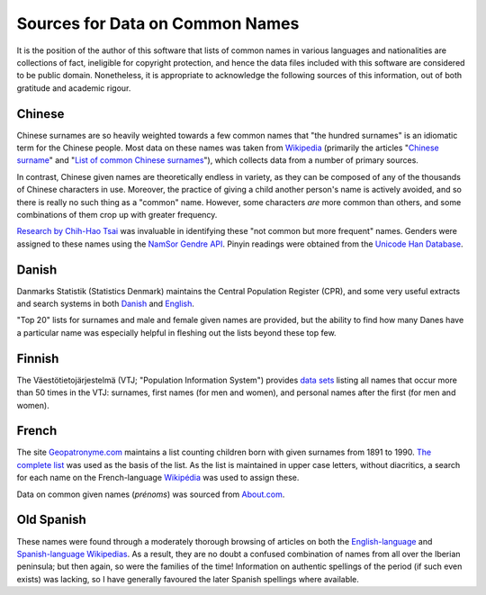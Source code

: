 ================================
Sources for Data on Common Names
================================

It is the position of the author of this software that lists of common names in
various languages and nationalities are collections of fact, ineligible for
copyright protection, and hence the data files included with this software are
considered to be public domain. Nonetheless, it is appropriate to acknowledge
the following sources of this information, out of both gratitude and academic
rigour.

Chinese
=======
Chinese surnames are so heavily weighted towards a few common names that "the
hundred surnames" is an idiomatic term for the Chinese people. Most data on
these names was taken from Wikipedia_ (primarily the articles "`Chinese surname
<https://en.wikipedia.org/wiki/Chinese_surname>`_" and "`List of common Chinese
surnames <https://en.wikipedia.org/wiki/List_of_common_Chinese_surnames>`_"),
which collects data from a number of primary sources.

In contrast, Chinese given names are theoretically endless in variety, as they
can be composed of any of the thousands of Chinese characters in use. Moreover,
the practice of giving a child another person's name is actively avoided, and
so there is really no such thing as a "common" name. However, some characters
*are* more common than others, and some combinations of them crop up with
greater frequency.

`Research by Chih-Hao Tsai <http://technology.chtsai.org/namefreq/>`_ was
invaluable in identifying these "not common but more frequent" names. Genders
were assigned to these names using the `NamSor Gendre API
<http://namesorts.com/2014/03/27/chinese-name-gender-guesser-api/>`_. Pinyin
readings were obtained from the `Unicode Han Database
<http://www.unicode.org/reports/tr38/>`_.

Danish
======
Danmarks Statistik (Statistics Denmark) maintains the Central Population
Register (CPR), and some very useful extracts and search systems in both
`Danish <http://dst.dk/da/Statistik/emner/navne.aspx>`_ and `English
<http://dst.dk/en/Statistik/emner/navne.aspx>`_.

"Top 20" lists for surnames and male and female given names are provided, but
the ability to find how many Danes have a particular name was especially
helpful in fleshing out the lists beyond these top few.

Finnish
=======
The Väestötietojärjestelmä (VTJ; "Population Information System") provides
`data sets <https://www.avoindata.fi/data/en/dataset/none>`_ listing all names
that occur more than 50 times in the VTJ: surnames, first names (for men and
women), and personal names after the first (for men and women).

French
======
The site `Geopatronyme.com <http://www.geopatronyme.com/>`_ maintains a list
counting children born with given surnames from 1891 to 1990. `The complete list
<http://www.geopatronyme.com/cgi-bin/carte/hitnom.cgi?periode=5>`_ was used as
the basis of the list. As the list is maintained in upper case letters, without
diacritics, a search for each name on the French-language `Wikipédia
<https://fr.wikipedia.org/>`_ was used to assign these.

Data on common given names (*prénoms*) was sourced from `About.com
<http://french.about.com/od/culture/a/frenchnames.htm>`_.

Old Spanish
===========
These names were found through a moderately thorough browsing of articles on
both the `English-language`__ and `Spanish-language Wikipedias
<https://es.wikipedia.org/>`_. As a result, they are no doubt a confused
combination of names from all over the Iberian peninsula; but then again, so
were the families of the time! Information on authentic spellings of the
period (if such even exists) was lacking, so I have generally favoured the
later Spanish spellings where available.

__ Wikipedia_

.. _Wikipedia: https://en.wikipedia.org/